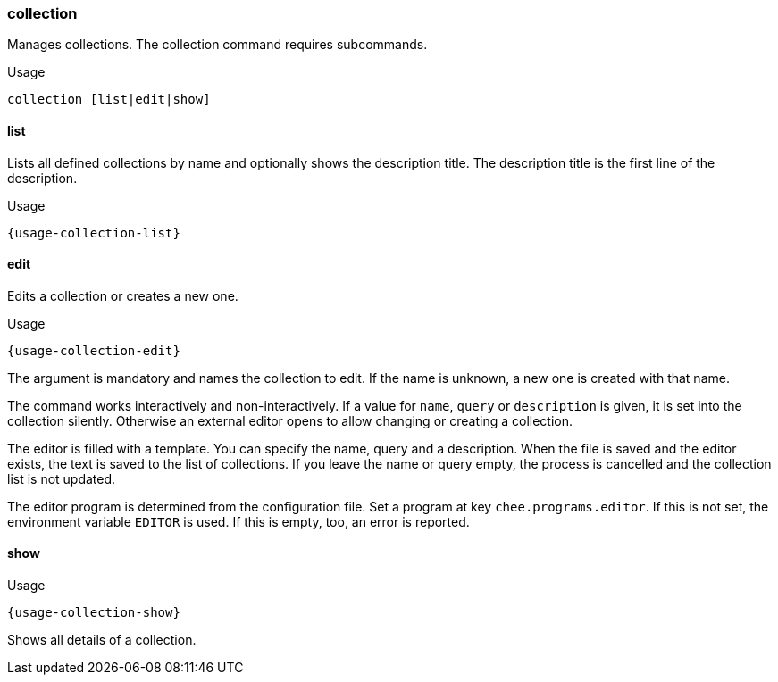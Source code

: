 === collection

Manages collections. The collection command requires subcommands.

.Usage
----------------------------------------------------------------------
collection [list|edit|show]
----------------------------------------------------------------------


==== list

Lists all defined collections by name and optionally shows the
description title. The description title is the first line of the
description.

[subs="attributes,specialchars"]
.Usage
----------------------------------------------------------------------
{usage-collection-list}
----------------------------------------------------------------------


==== edit

Edits a collection or creates a new one.

[subs="attributes,specialchars"]
.Usage
----------------------------------------------------------------------
{usage-collection-edit}
----------------------------------------------------------------------

The argument is mandatory and names the collection to edit. If the
name is unknown, a new one is created with that name.

The command works interactively and non-interactively. If a value for
`name`, `query` or `description` is given, it is set into the
collection silently. Otherwise an external editor opens to allow
changing or creating a collection.

The editor is filled with a template. You can specify the name, query
and a description. When the file is saved and the editor exists, the
text is saved to the list of collections. If you leave the name or
query empty, the process is cancelled and the collection list is not
updated.

The editor program is determined from the configuration file. Set a
program at key `chee.programs.editor`. If this is not set, the
environment variable `EDITOR` is used. If this is empty, too, an error
is reported.

==== show

[subs="attributes,specialchars"]
.Usage
----------------------------------------------------------------------
{usage-collection-show}
----------------------------------------------------------------------

Shows all details of a collection.
